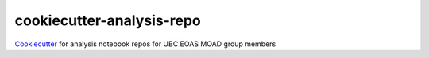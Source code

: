 **************************
cookiecutter-analysis-repo
**************************

`Cookiecutter`_ for analysis notebook repos for UBC EOAS MOAD group members

.. _Cookiecutter: https://github.com/audreyr/cookiecutter
